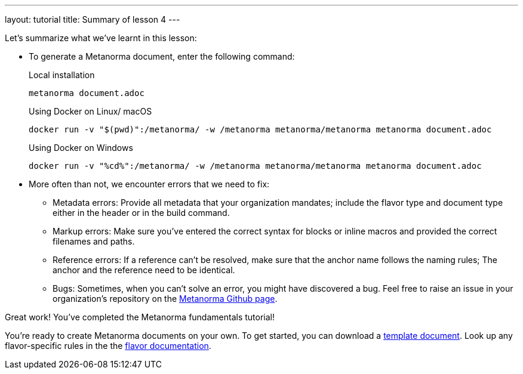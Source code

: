 ---
layout: tutorial
title: Summary of lesson 4
---

Let's summarize what we've learnt in this lesson:

* To generate a Metanorma document, enter the following command: 
+
.Local installation
[source, shell]
----
metanorma document.adoc
----
+
.Using Docker on Linux/ macOS
[source, shell]
----
docker run -v "$(pwd)":/metanorma/ -w /metanorma metanorma/metanorma metanorma document.adoc
----
+
.Using Docker on Windows
[source, shell]
----
docker run -v "%cd%":/metanorma/ -w /metanorma metanorma/metanorma metanorma document.adoc
----


* More often than not, we encounter errors that we need to fix:

** Metadata errors: Provide all metadata that your organization mandates; include the flavor type and document type either in the header or in the build command.
** Markup errors: Make sure you've entered the correct syntax for blocks or inline macros and provided the correct filenames and paths. 
** Reference errors: If a reference can't be resolved, make sure that the anchor name follows the naming rules; The anchor and the reference need to be identical. 
** Bugs: Sometimes, when you can't solve an error, you might have discovered a bug. Feel free to raise an issue in your organization's repository on the https://github.com/Metanorma[Metanorma Github page].


Great work! You've completed the Metanorma fundamentals tutorial! 

You're ready to create Metanorma documents on your own. 
To get started, you can download a https://github.com/orgs/metanorma/repositories?q=mn-templates[template document]. 
Look up any flavor-specific rules in the the link:/flavors[flavor documentation].

//////

Maybe include a page after the tutorial where a user can type in their name and a certificate (PDF) will be generated + downloaded? :)
+++
<div class="cta tutorial"><a class="button" href="/">Finish»</a></div>
+++

//////
